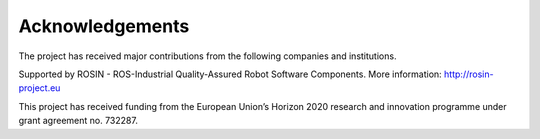 .. _acknowledgements:

Acknowledgements
================
The project has received major contributions from the following companies and institutions.

|palroboticslogo|

.. |palroboticslogo| image:: images/palroboticslogo.png
    :width: 300
    :alt: "PAL Robotics"

|picknikroboticslogo|

.. |picknikroboticslogo| image:: images/picknikroboticslogo.png
    :width: 300
    :alt: "PickNik Robotics"

|stoglroboticslogo|

.. |stoglroboticslogo| image:: images/stoglroboticslogo.png
    :width: 300
    :alt: "Stogl Robotics Consulting"

|rosin_ack_logo_wide|

Supported by ROSIN - ROS-Industrial Quality-Assured Robot Software Components.
More information: http://rosin-project.eu

This project has received funding from the European Union’s Horizon 2020
research and innovation programme under grant agreement no. 732287.

.. |rosin_ack_logo_wide| image:: images/rosin_ack_logo_wide.png
    :height: 60
    :alt: "ROSIN"
